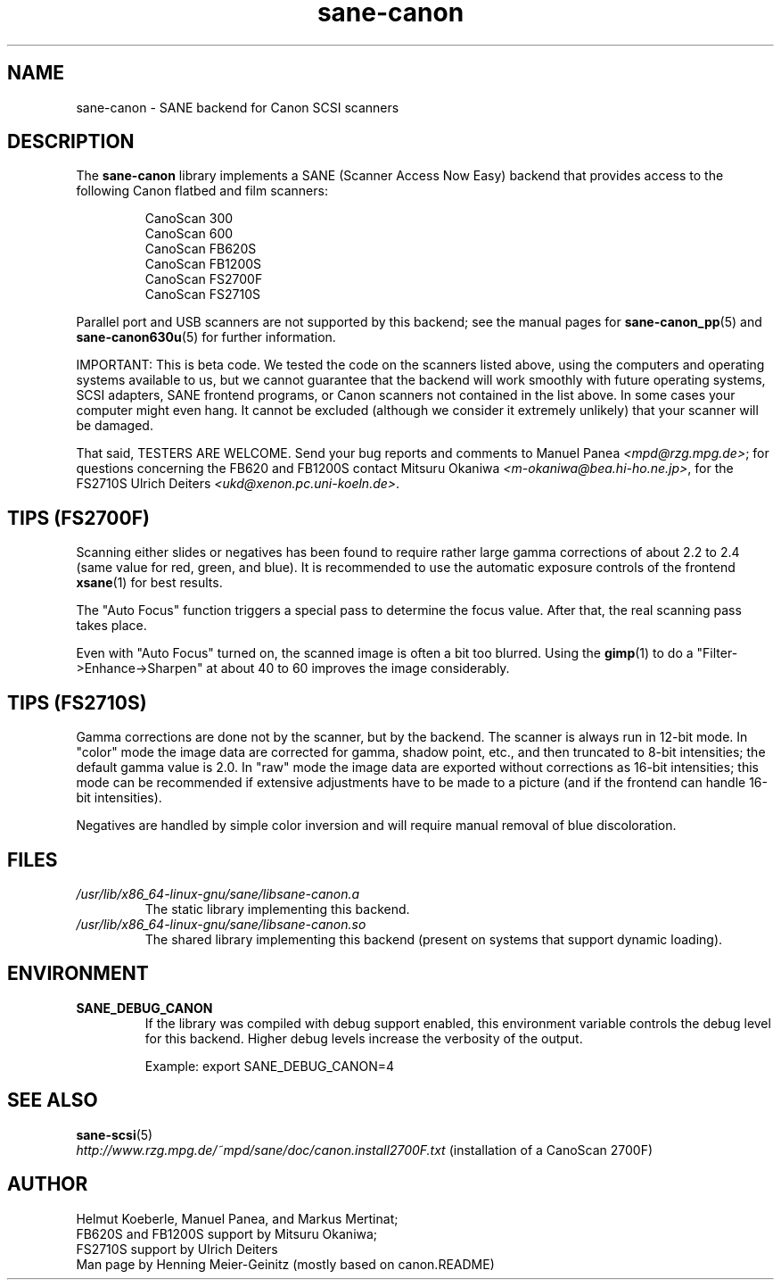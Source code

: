 .TH sane\-canon 5 "11 Jul 2008" "" "SANE Scanner Access Now Easy"
.IX sane\-canon
.SH NAME
sane\-canon \- SANE backend for Canon SCSI scanners
.SH DESCRIPTION
The
.B sane\-canon
library implements a SANE (Scanner Access Now Easy) backend that
provides access to the following Canon flatbed and film scanners:
.PP
.RS
CanoScan 300
.br
CanoScan 600
.br
CanoScan FB620S
.br
CanoScan FB1200S
.br
CanoScan FS2700F
.br
CanoScan FS2710S
.br
.RE
.PP
Parallel port and USB scanners are not supported by this backend; see
the manual pages for
.BR sane\-canon_pp (5)
and
.BR sane\-canon630u (5)
for further information.
.PP
IMPORTANT: This is beta code. We tested the code on the scanners listed
above, using the computers and operating systems available to us, but we
cannot guarantee that the backend will work smoothly with future operating
systems, SCSI adapters, SANE frontend programs, or Canon scanners not
contained in the list above. In some cases your computer might even hang.
It cannot be excluded (although we consider it extremely unlikely) that your
scanner will be damaged.
.PP
That said, TESTERS ARE WELCOME. Send your bug reports and comments to
Manuel Panea
.IR <mpd@rzg.mpg.de> ;
for questions concerning the FB620 and FB1200S contact Mitsuru Okaniwa
.IR <m\-okaniwa@bea.hi\-ho.ne.jp> ,
for the FS2710S Ulrich Deiters
.IR <ukd@xenon.pc.uni\-koeln.de> .

.SH TIPS (FS2700F)
.PP
Scanning either slides or negatives has been found to require rather
large gamma corrections of about 2.2 to 2.4 (same value for red, green,
and blue). It is recommended to use the automatic exposure controls
of the frontend
.BR xsane (1)
for best results.
.PP
The "Auto Focus" function triggers a special pass to determine the focus
value. After that, the real scanning pass takes place.
.PP
Even with "Auto Focus" turned on, the scanned image is often a bit too
blurred. Using the
.BR gimp (1)
to do a "Filter->Enhance->Sharpen" at about 40 to 60 improves the image
considerably.

.SH TIPS (FS2710S)
.PP
Gamma corrections are done not by the scanner, but by the backend.
The scanner is always run in 12-bit mode. In "color" mode the image
data are corrected for gamma, shadow point, etc., and then truncated
to 8-bit intensities; the default gamma value is 2.0. In "raw" mode the
image data are exported without corrections as 16-bit intensities; this
mode can be recommended if extensive adjustments have to be made to a
picture (and if the frontend can handle 16-bit intensities).
.PP
Negatives are handled by simple color inversion and will require manual
removal of blue discoloration.
.PP
.SH FILES
.TP
.I /usr/lib/x86_64-linux-gnu/sane/libsane\-canon.a
The static library implementing this backend.
.TP
.I /usr/lib/x86_64-linux-gnu/sane/libsane\-canon.so
The shared library implementing this backend (present on systems that
support dynamic loading).
.SH ENVIRONMENT
.TP
.B SANE_DEBUG_CANON
If the library was compiled with debug support enabled, this
environment variable controls the debug level for this backend. Higher
debug levels increase the verbosity of the output.

Example:
export SANE_DEBUG_CANON=4

.SH "SEE ALSO"
.BR sane\-scsi (5)
.br
.I http://www.rzg.mpg.de/~mpd/sane/doc/canon.install2700F.txt
(installation of a CanoScan 2700F)
.br
.SH AUTHOR
Helmut Koeberle, Manuel Panea, and Markus Mertinat;
.br
FB620S and FB1200S support by Mitsuru Okaniwa;
.br
FS2710S support by Ulrich Deiters
.br
Man page by Henning Meier-Geinitz (mostly based on canon.README)
